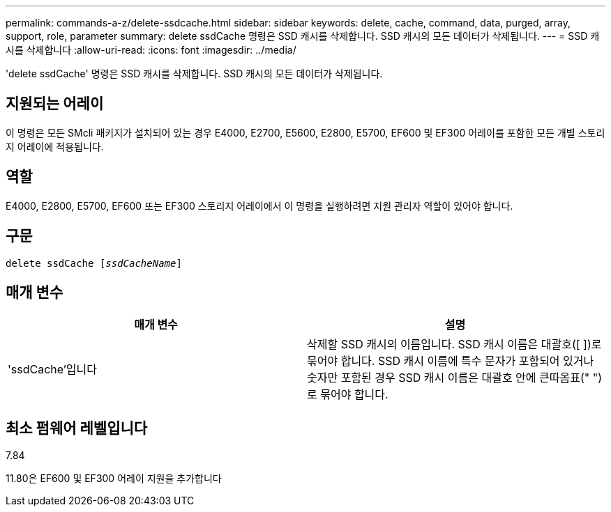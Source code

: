 ---
permalink: commands-a-z/delete-ssdcache.html 
sidebar: sidebar 
keywords: delete, cache, command, data, purged, array, support, role, parameter 
summary: delete ssdCache 명령은 SSD 캐시를 삭제합니다. SSD 캐시의 모든 데이터가 삭제됩니다. 
---
= SSD 캐시를 삭제합니다
:allow-uri-read: 
:icons: font
:imagesdir: ../media/


[role="lead"]
'delete ssdCache' 명령은 SSD 캐시를 삭제합니다. SSD 캐시의 모든 데이터가 삭제됩니다.



== 지원되는 어레이

이 명령은 모든 SMcli 패키지가 설치되어 있는 경우 E4000, E2700, E5600, E2800, E5700, EF600 및 EF300 어레이를 포함한 모든 개별 스토리지 어레이에 적용됩니다.



== 역할

E4000, E2800, E5700, EF600 또는 EF300 스토리지 어레이에서 이 명령을 실행하려면 지원 관리자 역할이 있어야 합니다.



== 구문

[source, cli, subs="+macros"]
----
pass:quotes[delete ssdCache [_ssdCacheName_]]
----


== 매개 변수

[cols="2*"]
|===
| 매개 변수 | 설명 


 a| 
'ssdCache'입니다
 a| 
삭제할 SSD 캐시의 이름입니다. SSD 캐시 이름은 대괄호([ ])로 묶어야 합니다. SSD 캐시 이름에 특수 문자가 포함되어 있거나 숫자만 포함된 경우 SSD 캐시 이름은 대괄호 안에 큰따옴표(" ")로 묶어야 합니다.

|===


== 최소 펌웨어 레벨입니다

7.84

11.80은 EF600 및 EF300 어레이 지원을 추가합니다
